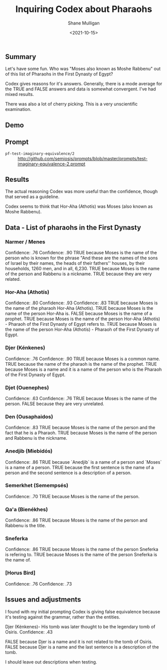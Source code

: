 #+LATEX_HEADER: \usepackage[margin=0.5in]{geometry}
#+OPTIONS: toc:nil

#+HUGO_BASE_DIR: /home/shane/var/smulliga/source/git/semiosis/semiosis-hugo
#+HUGO_SECTION: ./posts

#+TITLE: Inquiring Codex about Pharaohs
#+DATE: <2021-10-15>
#+AUTHOR: Shane Mulligan
#+KEYWORDS: codex

** Summary
Let's have some fun. Who was "Moses also known
as Moshe Rabbenu" out of this list of Pharaohs
in the First Dynasty of Egypt?

Codex gives reasons for it's answers.
Generally, there is a mode average for the
TRUE and FALSE answers and data is somewhat convergent. I've had mixed results.

There was also a lot of cherry picking. This
is a very unscientific examination.

** Demo
#+BEGIN_EXPORT html
<!-- Play on asciinema.com -->
<!-- <a title="asciinema recording" href="https://asciinema.org/a/ejlF8MuqcmeUR5DnoGMKnJQYU" target="_blank"><img alt="asciinema recording" src="https://asciinema.org/a/ejlF8MuqcmeUR5DnoGMKnJQYU.svg" /></a> -->
<!-- Play on the blog -->
<script src="https://asciinema.org/a/ejlF8MuqcmeUR5DnoGMKnJQYU.js" id="asciicast-ejlF8MuqcmeUR5DnoGMKnJQYU" async></script>
#+END_EXPORT

** Prompt
+ =pf-test-imaginary-equivalence/2= :: http://github.com/semiosis/prompts/blob/master/prompts/test-imaginary-equivalence-2.prompt

** Results
The actual reasoning Codex was more useful than the confidence, though that
served as a guideline.

Codex seems to think that Hor-Aha (Athotís) was Moses (also known as Moshe Rabbenu).

** Data - List of pharaohs in the First Dynasty
*** Narmer / Menes
Confidence: .76
Confidence: .90
TRUE because Moses is the name of the person who is known for the phrase "And these
are the names of the sons of Israel by their names, the heads of their fathers''
houses, by their households, 1260 men, and in all, 6,230.
TRUE because Moses is the name of the person and Rabbenu is a nickname.
TRUE because they are very related.

*** Hor-Aha (Athotís)
Confidence: .80
Confidence: .93
Confidence: .83
TRUE because Moses is the name of the pharaoh Hor-Aha (Athotís).
TRUE because Moses is the name of the person Hor-Aha is.
FALSE because Moses is the name of a prophet.
TRUE because Moses is the name of the person Hor-Aha (Athotís) - Pharaoh of the First Dynasty of Egypt refers to.
TRUE because Moses is the name of the person Hor-Aha (Athotís) - Pharaoh of the First Dynasty of Egypt.

*** Djer (Kénkenes)
Confidence: .76
Confidence: .90
TRUE because Moses is a common name.
TRUE because the name of the pharaoh is the name of the prophet.
TRUE because Moses is a name and it is a name of the person who is the Pharaoh of the First Dynasty of Egypt.

*** Djet (Ouenephes)
Confidence: .63
Confidence: .76
TRUE because Moses is the name of the person.
FALSE because they are very unrelated.

*** Den (Ousaphaidos)
Confidence: .83
TRUE because Moses is the name of the person and the fact that he is a Pharaoh.
TRUE because Moses is the name of the person and Rabbenu is the nickname.

*** Anedjib (Miebidós)
Confidence: .86
TRUE because `Anedjib` is a name of a person and `Moses` is a name of a person.
TRUE because the first sentence is the name of a person and the second sentence is a description of a person.

*** Semerkhet (Semempsés)
Confidence: .70
TRUE because Moses is the name of the person.

*** Qa'a (Bienékhes)
Confidence: .86
TRUE because Moses is the name of the person and Rabbenu is the title.

*** Sneferka
Confidence: .86
TRUE because Moses is the name of the person Sneferka is refering to.
TRUE because Moses is the name of the person Sneferka is the name of.

*** [Horus Bird]
Confidence: .76
Confidence: .73

** Issues and adjustments
I found with my initial prompting Codex is giving false equivalence because
it's testing against the grammar, rather than the entities.

Djer (Kénkenes)- His tomb was later thought to be the legendary tomb of Osiris.
Confidence: .43

FALSE because Djer is a name and it is not related to the tomb of Osiris.
FALSE because Djer is a name and the last sentence is a description of the tomb.

I should leave out descriptions when testing.